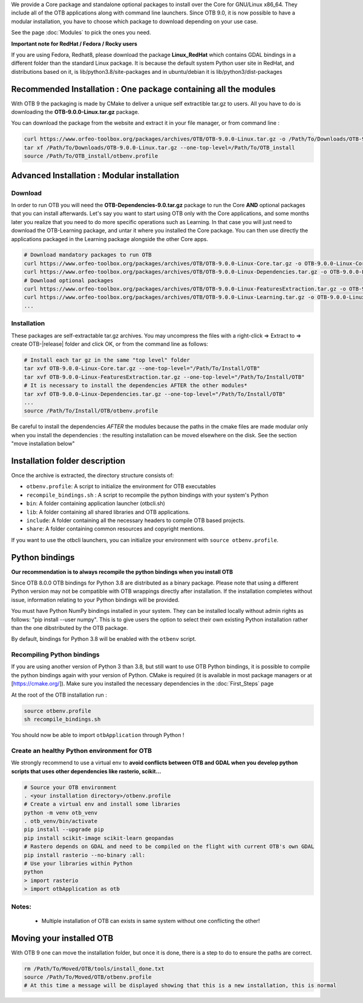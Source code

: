 We provide a Core package and standalone optional packages to install over the Core for GNU/Linux x86_64. They include
all of the OTB applications along with command line launchers.
Since OTB 9.0, it is now possible to have a modular installation, you have to choose which package to download depending on your use case.

See the page :doc:`Modules` to pick the ones you need.

**Important note for RedHat / Fedora / Rocky users**

If you are using Fedora, Redhat8, please download the package **Linux_RedHat** which contains GDAL bindings in a different folder than the standard Linux package.
It is because the default system Python user site in RedHat, and distributions based on it, is lib/python3.8/site-packages and in ubuntu/debian it is lib/python3/dist-packages

.. _recommandedinstall:

Recommended Installation : One package containing all the modules 
~~~~~~~~~~~~~~~~~~~~~~~~~~~~~~~~~~~~~~~~~~~~~~~~~~~~~~~~~~~~~~~~~
With OTB 9 the packaging is made by CMake to deliver a unique self extractible tar.gz to users. All you have to do is downloading the **OTB-9.0.0-Linux.tar.gz** package.

You can download the package from the website and extract it in your file manager, or from command line :

.. code-block:: bash

   curl https://www.orfeo-toolbox.org/packages/archives/OTB/OTB-9.0.0-Linux.tar.gz -o /Path/To/Downloads/OTB-9.0.0-Linux.tar.gz
   tar xf /Path/To/Downloads/OTB-9.0.0-Linux.tar.gz --one-top-level=/Path/To/OTB_install
   source /Path/To/OTB_install/otbenv.profile

.. _advancedinstallation:

Advanced Installation : Modular installation
~~~~~~~~~~~~~~~~~~~~~~~~~~~~~~~~~~~~~~~~~~~~

Download
````````

In order to run OTB you will need the **OTB-Dependencies-9.0.tar.gz** package to run the Core **AND** optional packages that you can install afterwards.
Let's say you want to start using OTB only with the Core applications, and some months later you realize that you need to do more specific operations such as Learning. 
In that case you will just need to download the OTB-Learning package, and untar it where you installed the Core package. 
You can then use directly the applications packaged in the Learning package alongside the other Core apps.

.. code-block:: bash

   # Download mandatory packages to run OTB
   curl https://www.orfeo-toolbox.org/packages/archives/OTB/OTB-9.0.0-Linux-Core.tar.gz -o OTB-9.0.0-Linux-Core.tar.gz
   curl https://www.orfeo-toolbox.org/packages/archives/OTB/OTB-9.0.0-Linux-Dependencies.tar.gz -o OTB-9.0.0-Linux-Dependencies.tar.gz
   # Download optional packages
   curl https://www.orfeo-toolbox.org/packages/archives/OTB/OTB-9.0.0-Linux-FeaturesExtraction.tar.gz -o OTB-9.0.0-Linux-FeaturesExtraction.tar.gz
   curl https://www.orfeo-toolbox.org/packages/archives/OTB/OTB-9.0.0-Linux-Learning.tar.gz -o OTB-9.0.0-Linux-Learning.tar.gz
   ...

Installation
````````````

These packages are self-extractable tar.gz archives. You may uncompress the files with a
right-click => Extract to => create OTB-|release| folder and click OK, or from the command line as follows:

.. code-block:: bash

   # Install each tar gz in the same "top level" folder
   tar xvf OTB-9.0.0-Linux-Core.tar.gz --one-top-level="/Path/To/Install/OTB"
   tar xvf OTB-9.0.0-Linux-FeaturesExtraction.tar.gz --one-top-level="/Path/To/Install/OTB"
   # It is necessary to install the dependencies AFTER the other modules*
   tar xvf OTB-9.0.0-Linux-Dependencies.tar.gz --one-top-level="/Path/To/Install/OTB"
   ...
   source /Path/To/Install/OTB/otbenv.profile

Be careful to install the dependencies *AFTER* the modules because the paths in the cmake files are made modular only when you install
the dependencies : the resulting installation can be moved elsewhere on the disk. See the section "move installation below"

Installation folder description
~~~~~~~~~~~~~~~~~~~~~~~~~~~~~~~

Once the archive is extracted, the directory structure consists of:

-  ``otbenv.profile``: A script to initialize the environment for OTB
   executables

- ``recompile_bindings.sh`` : A script to recompile the python bindings with your system's Python

-  ``bin``: A folder containing application launcher (otbcli.sh)

-  ``lib``: A folder containing all shared libraries and OTB
   applications.

-  ``include``: A folder containing all the necessary headers to compile OTB
   based projects.

-  ``share``: A folder containing common resources and copyright
   mentions.

If you want to use the otbcli launchers, you can initialize your
environment with ``source otbenv.profile``.

Python bindings
~~~~~~~~~~~~~~~

**Our recommendation is to always recompile the python bindings when you install OTB**

Since OTB 8.0.0 OTB bindings for Python 3.8 are distributed as a binary
package. Please note that using a different Python version may not be compatible with
OTB wrappings directly after installation. If the installation completes
without issue, information relating to your Python bindings will be provided. 

You must have Python NumPy bindings installed in your system. They can be installed locally
without admin rights as follows: "pip install --user numpy". This is to give users the option 
to select their own existing Python installation rather than the one dibstributed by the OTB package.

By default, bindings for Python 3.8 will be enabled with the ``otbenv`` script.

Recompiling Python bindings
```````````````````````````

If you are using another version of Python 3 than 3.8, but still want to use OTB Python bindings, it is possible
to compile the python bindings again with your version of Python. CMake is required (it is available in most package
managers or at [https://cmake.org/]). Make sure you installed the necessary dependencies in the :doc:`First_Steps` page

At the root of the OTB installation run :

.. code-block:: bash

    source otbenv.profile 
    sh recompile_bindings.sh

You should now be able to import ``otbApplication`` through Python !

Create an healthy Python environment for OTB
````````````````````````````````````````````

We strongly recommend to use a virtual env to **avoid conflicts between OTB and GDAL when you develop python scripts that uses other dependencies like rasterio, scikit...**

.. code-block:: bash

   # Source your OTB environment
   . <your installation directory>/otbenv.profile
   # Create a virtual env and install some libraries
   python -m venv otb_venv
   . otb_venv/bin/activate
   pip install --upgrade pip
   pip install scikit-image scikit-learn geopandas 
   # Rastero depends on GDAL and need to be compiled on the flight with current OTB's own GDAL
   pip install rasterio --no-binary :all:
   # Use your libraries within Python
   python
   > import rasterio
   > import otbApplication as otb


Notes:
```````
   - Multiple installation of OTB can exists in same system without one conflicting the other!

Moving your installed OTB
~~~~~~~~~~~~~~~~~~~~~~~~~

With OTB 9 one can move the installation folder, but once it is done, there is a step to do to ensure the paths are correct.

.. code-block:: bash

   rm /Path/To/Moved/OTB/tools/install_done.txt
   source /Path/To/Moved/OTB/otbenv.profile
   # At this time a message will be displayed showing that this is a new installation, this is normal

